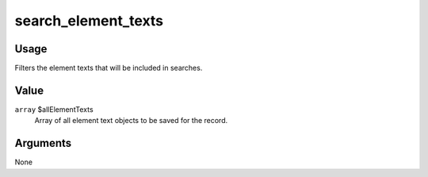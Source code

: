 ####################
search_element_texts
####################

.. versionadded:: 2.3

*****
Usage
*****

Filters the element texts that will be included in searches.

*****
Value
*****

``array`` $allElementTexts
    Array of all element text objects to be saved for the record.


*********
Arguments
*********

None

